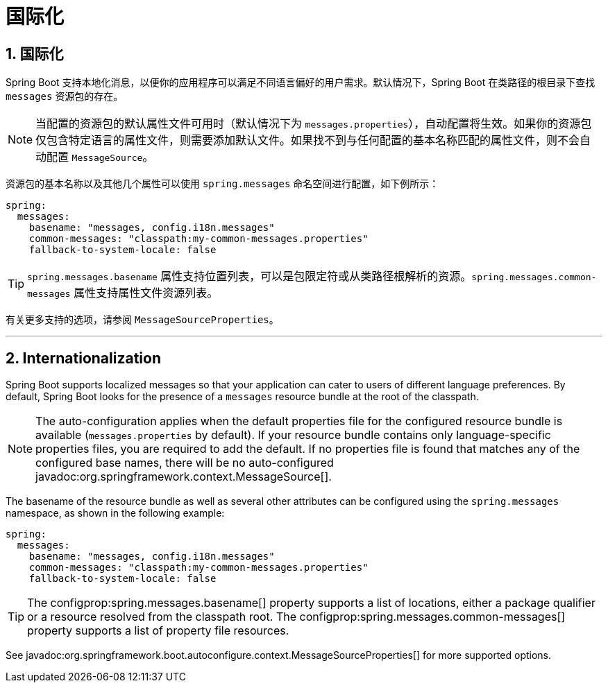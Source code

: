 = 国际化
:encoding: utf-8
:numbered:

[[features.internationalization]]
== 国际化
Spring Boot 支持本地化消息，以便你的应用程序可以满足不同语言偏好的用户需求。默认情况下，Spring Boot 在类路径的根目录下查找 `messages` 资源包的存在。

NOTE: 当配置的资源包的默认属性文件可用时（默认情况下为 `messages.properties`），自动配置将生效。如果你的资源包仅包含特定语言的属性文件，则需要添加默认文件。如果找不到与任何配置的基本名称匹配的属性文件，则不会自动配置 `MessageSource`。

资源包的基本名称以及其他几个属性可以使用 `spring.messages` 命名空间进行配置，如下例所示：

[configprops,yaml]
----
spring:
  messages:
    basename: "messages, config.i18n.messages"
    common-messages: "classpath:my-common-messages.properties"
    fallback-to-system-locale: false
----

TIP: `spring.messages.basename` 属性支持位置列表，可以是包限定符或从类路径根解析的资源。`spring.messages.common-messages` 属性支持属性文件资源列表。

有关更多支持的选项，请参阅 `MessageSourceProperties`。

'''
[[features.internationalization]]
== Internationalization
Spring Boot supports localized messages so that your application can cater to users of different language preferences.
By default, Spring Boot looks for the presence of a `messages` resource bundle at the root of the classpath.

NOTE: The auto-configuration applies when the default properties file for the configured resource bundle is available (`messages.properties` by default).
If your resource bundle contains only language-specific properties files, you are required to add the default.
If no properties file is found that matches any of the configured base names, there will be no auto-configured javadoc:org.springframework.context.MessageSource[].

The basename of the resource bundle as well as several other attributes can be configured using the `spring.messages` namespace, as shown in the following example:

[configprops,yaml]
----
spring:
  messages:
    basename: "messages, config.i18n.messages"
    common-messages: "classpath:my-common-messages.properties"
    fallback-to-system-locale: false
----

TIP: The configprop:spring.messages.basename[] property supports a list of locations, either a package qualifier or a resource resolved from the classpath root.
The configprop:spring.messages.common-messages[] property supports a list of property file resources.

See javadoc:org.springframework.boot.autoconfigure.context.MessageSourceProperties[] for more supported options.
